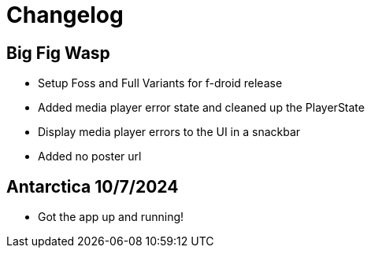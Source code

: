 = Changelog

== Big Fig Wasp

- Setup Foss and Full Variants for f-droid release
- Added media player error state and cleaned up the PlayerState
- Display media player errors to the UI in a snackbar
- Added no poster url

== Antarctica 10/7/2024

- Got the app up and running!
